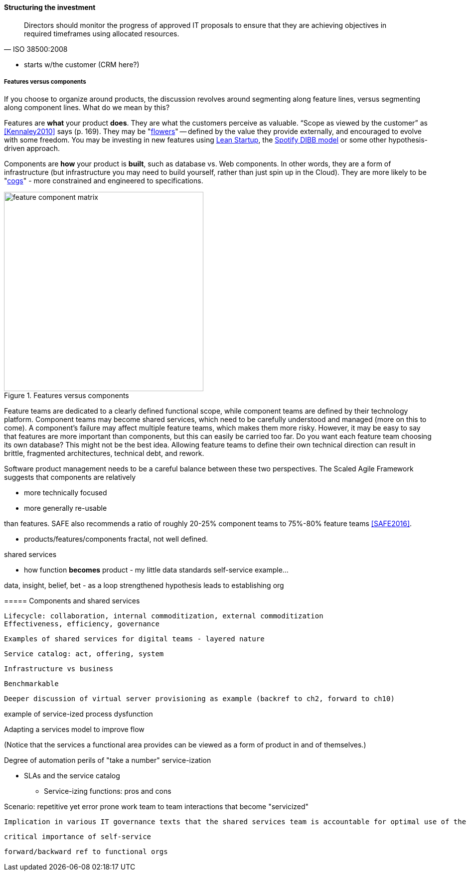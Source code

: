 ==== Structuring the investment
[quote, ISO 38500:2008]
Directors should monitor the progress of approved IT proposals to ensure that they are achieving objectives in required timeframes using allocated resources.

** starts w/the customer (CRM here?)


===== Features versus components
If you choose to organize around products, the discussion revolves around segmenting along feature lines, versus segmenting along component lines. What do we mean by this?

Features are *what* your product *does*. They are what the customers perceive as valuable. “Scope as viewed by the customer” as <<Kennaley2010>> says (p. 169). They may be "xref:flower-and-cog[flowers]" -- defined by the value they provide externally, and encouraged to evolve with some freedom. You may be investing in new features using xref:lean-startup[Lean Startup], the xref:DIBB[Spotify DIBB model] or some other hypothesis-driven approach.

Components are *how* your product is *built*, such as database vs. Web components. In other words, they are a form of infrastructure (but infrastructure you may need to build yourself, rather than just spin up in the Cloud). They are more likely to be "xref:flower-and-cog[cogs]" -  more constrained and engineered to specifications.

.Features versus components
image::images/3_07-feature-v-component.png[feature component matrix,400,,float="right"]

Feature teams are dedicated to a clearly defined functional scope, while component teams are defined by their technology platform. Component teams may become shared services, which need to be carefully understood and managed (more on this to come). A component's failure may affect multiple feature teams, which makes them more risky. However, it may be easy to say that features are more important than components, but this can easily be carried too far. Do you want each feature team choosing its own database? This might not be the best idea. Allowing feature teams to define their own technical direction can result in brittle, fragmented architectures, technical debt, and rework.

Software product management needs to be a careful balance between these two perspectives. The Scaled Agile Framework suggests that components are relatively

* more technically focused
* more generally re-usable

than features. SAFE also recommends a ratio of roughly 20-25% component teams to 75%-80% feature teams <<SAFE2016>>.

** products/features/components fractal, not well defined.

shared services

** how function *becomes* product - my little data standards self-service example...

data, insight, belief, bet - as a loop
strengthened hypothesis leads to establishing org

anchor:shared-services[]
===== Components and shared services

 Lifecycle: collaboration, internal commoditization, external commoditization
 Effectiveness, efficiency, governance

 Examples of shared services for digital teams - layered nature


 Service catalog: act, offering, system

 Infrastructure vs business

 Benchmarkable

 Deeper discussion of virtual server provisioning as example (backref to ch2, forward to ch10)

example of service-ized process dysfunction

Adapting a services model to improve flow

(Notice that the services a functional area provides can be viewed as a form of product in and of themselves.)

Degree of automation
perils of "take a number" service-ization

* SLAs and the service catalog
** Service-izing functions: pros and cons

Scenario: repetitive yet error prone work
team to team interactions that become "servicized"

 Implication in various IT governance texts that the shared services team is accountable for optimal use of the shared resource. A very dangerous guideline when multiplied by numerous  COEs/SSs.

 critical importance of self-service

 forward/backward ref to functional orgs

